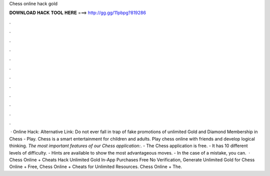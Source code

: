 Chess online hack gold

𝐃𝐎𝐖𝐍𝐋𝐎𝐀𝐃 𝐇𝐀𝐂𝐊 𝐓𝐎𝐎𝐋 𝐇𝐄𝐑𝐄 ===> http://gg.gg/11pbpg?819286

.

.

.

.

.

.

.

.

.

.

.

.

 · Online Hack:  Alternative Link:  Do not ever fall in trap of fake promotions of unlimited Gold and Diamond Membership in Chess - Play. Chess is a smart entertainment for children and adults. Play chess online with friends and develop logical thinking. *The most important features of our Chess application:*. - The Chess application is free. - It has 10 different levels of difficulty. - Hints are available to show the most advantageous moves. - In the case of a mistake, you can.  · Chess Online + Cheats Hack Unlimited Gold In-App Purchases Free No Verification, Generate Unlimited Gold for Chess Online + Free, Chess Online + Cheats for Unlimited Resources. Chess Online + The.